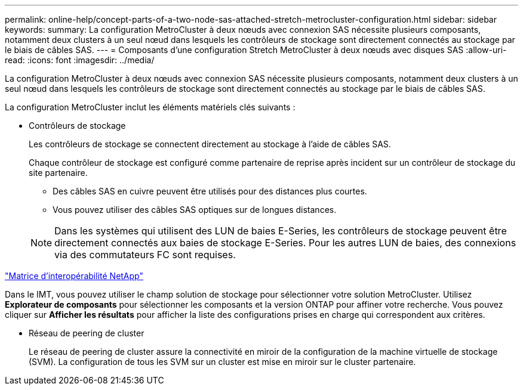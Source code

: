 ---
permalink: online-help/concept-parts-of-a-two-node-sas-attached-stretch-metrocluster-configuration.html 
sidebar: sidebar 
keywords:  
summary: La configuration MetroCluster à deux nœuds avec connexion SAS nécessite plusieurs composants, notamment deux clusters à un seul nœud dans lesquels les contrôleurs de stockage sont directement connectés au stockage par le biais de câbles SAS. 
---
= Composants d'une configuration Stretch MetroCluster à deux nœuds avec disques SAS
:allow-uri-read: 
:icons: font
:imagesdir: ../media/


[role="lead"]
La configuration MetroCluster à deux nœuds avec connexion SAS nécessite plusieurs composants, notamment deux clusters à un seul nœud dans lesquels les contrôleurs de stockage sont directement connectés au stockage par le biais de câbles SAS.

La configuration MetroCluster inclut les éléments matériels clés suivants :

* Contrôleurs de stockage
+
Les contrôleurs de stockage se connectent directement au stockage à l'aide de câbles SAS.

+
Chaque contrôleur de stockage est configuré comme partenaire de reprise après incident sur un contrôleur de stockage du site partenaire.

+
** Des câbles SAS en cuivre peuvent être utilisés pour des distances plus courtes.
** Vous pouvez utiliser des câbles SAS optiques sur de longues distances.


+
[NOTE]
====
Dans les systèmes qui utilisent des LUN de baies E-Series, les contrôleurs de stockage peuvent être directement connectés aux baies de stockage E-Series. Pour les autres LUN de baies, des connexions via des commutateurs FC sont requises.

====


https://mysupport.netapp.com/matrix["Matrice d'interopérabilité NetApp"]

Dans le IMT, vous pouvez utiliser le champ solution de stockage pour sélectionner votre solution MetroCluster. Utilisez *Explorateur de composants* pour sélectionner les composants et la version ONTAP pour affiner votre recherche. Vous pouvez cliquer sur *Afficher les résultats* pour afficher la liste des configurations prises en charge qui correspondent aux critères.

* Réseau de peering de cluster
+
Le réseau de peering de cluster assure la connectivité en miroir de la configuration de la machine virtuelle de stockage (SVM). La configuration de tous les SVM sur un cluster est mise en miroir sur le cluster partenaire.



